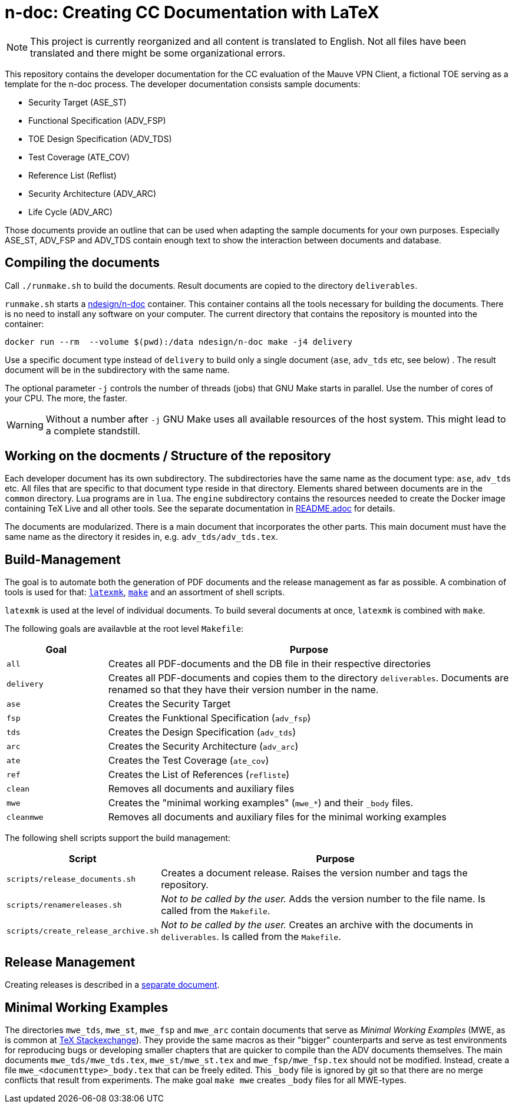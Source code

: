 :icons: font
:experimental:

= n-doc: Creating CC Documentation with LaTeX

NOTE: This project is currently reorganized and all content is translated to
English. Not all files have been translated and there might be some
organizational errors.

This repository contains the developer documentation for the CC evaluation of
the Mauve VPN Client, a fictional TOE serving as a template for the
n-doc process. The developer documentation consists sample documents:

* Security Target (ASE_ST)

* Functional Specification (ADV_FSP)

* TOE Design Specification (ADV_TDS)

* Test Coverage (ATE_COV)

* Reference List (Reflist)

* Security Architecture (ADV_ARC)

* Life Cycle (ADV_ARC)

Those documents provide an outline that can be used when adapting the sample
documents for your own purposes. Especially ASE_ST, ADV_FSP and ADV_TDS contain
enough text to show the interaction between documents and database.


== Compiling the documents

Call `./runmake.sh` to build the documents. Result documents are copied
  to the directory `deliverables`.

`runmake.sh` starts a
link:https://hub.docker.com/repository/docker/ndesign/n-doc[ndesign/n-doc]
container. This container contains all the tools necessary for building the
documents. There is no need to install any software on your computer. The
current directory that contains the repository is mounted into the container:

----
docker run --rm  --volume $(pwd):/data ndesign/n-doc make -j4 delivery
----

Use a specific document type instead of `delivery` to build only a single
document (`ase`, `adv_tds` etc, see below) . The result document will be in the
subdirectory with the same name.

The optional parameter `-j` controls the number of threads  (jobs) that GNU Make
starts in parallel. Use the number of cores of your CPU. The more, the faster.

WARNING: Without a number after `-j` GNU Make uses all available resources of
the host system. This might lead to a complete standstill.


== Working on the docments / Structure of the repository

Each developer document has its own subdirectory. The subdirectories have the
same name as the document type: `ase`, `adv_tds` etc. All files that are
specific to that document type reside in that directory. Elements shared between
documents are in the `common` directory. Lua programs are in `lua`. The
`engine` subdirectory contains the resources needed to create the Docker image
containing TeX Live and all other tools. See the separate documentation in
link:engine/README.adoc[README.adoc] for details.

The documents are modularized. There is a main document that incorporates the
other parts. This main document must have the same name as the directory it
resides in, e.g. `adv_tds/adv_tds.tex`.

== Build-Management

The goal is to automate both the generation of PDF documents and the release
management as far as possible. A combination of tools is used for that:
link:http://personal.psu.edu/jcc8/software/latexmk-jcc/[`latexmk`],
link:https://www.gnu.org/software/make/[`make`] and an assortment of shell
scripts.

`latexmk` is used at the level of individual documents. To build several
documents at once, `latexmk` is combined with `make`.

The following goals are availavble at the root level `Makefile`:

[cols="1,4", options="header"]
|===
| Goal      | Purpose

| `all`      | Creates all PDF-documents and the DB file in their respective directories

| `delivery` | Creates all PDF-documents and copies them to the directory `deliverables`. Documents are renamed so that they have their version number in the name.

| `ase`  | Creates the Security Target 

| `fsp` | Creates the  Funktional Specification (`adv_fsp`)

| `tds` | Creates the  Design Specification (`adv_tds`)

| `arc` | Creates the  Security Architecture (`adv_arc`)

| `ate` | Creates the  Test Coverage (`ate_cov`) 

| `ref` | Creates the  List of References (`refliste`)

| `clean` | Removes all documents and auxiliary files

| `mwe` | Creates the "minimal working examples" (`mwe_*`) and their `_body` files.

| `cleanmwe` | Removes all documents and auxiliary files for the minimal working examples

|===

The following shell scripts support the build management:

[cols="1,4", options="header"]
|===
| Script | Purpose

| `scripts/release_documents.sh` | Creates a document release. Raises the version number and tags the repository.

| `scripts/renamereleases.sh` | _Not to be called by the user._ Adds the version number to the file name. Is called from the  `Makefile`.

| `scripts/create_release_archive.sh` | _Not to be called by the user._ Creates an archive with the documents in `deliverables`. Is called from the  `Makefile`.

|===


== Release Management

Creating releases is described in a link:doku/creating-releases.adoc[separate document].

== Minimal Working Examples

The directories `mwe_tds`, `mwe_st`, `mwe_fsp` and `mwe_arc` contain
documents that serve as __Minimal Working Examples__ (MWE, as is common at
link:https://tex.stackexchange.com/[TeX Stackexchange]). They provide the same
macros as their "bigger" counterparts and serve as test environments for
reproducing bugs or developing smaller chapters that are quicker to compile than
the ADV documents themselves. The main documents `mwe_tds/mwe_tds.tex`,
`mwe_st/mwe_st.tex` and `mwe_fsp/mwe_fsp.tex` should not be
modified. Instead, create a file `mwe_<documenttype>_body.tex` that can be
freely edited. This `_body` file is ignored by git so that there are no merge
conflicts that result from experiments. The make goal `make mwe` creates
`_body` files for all MWE-types.


